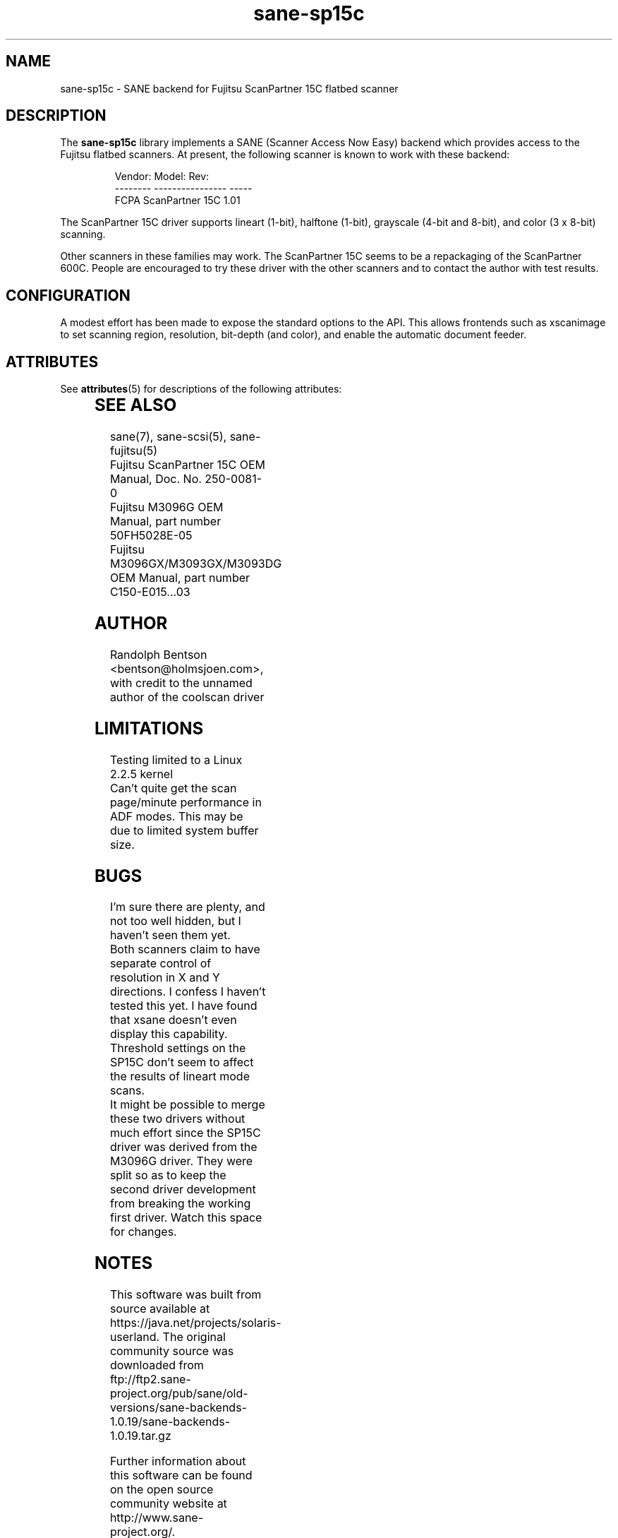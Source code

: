 '\" te
.TH sane-sp15c 5 "17 Apr 2002" "sane-backends 1.0.19" "SANE Scanner Access Now Easy"

.SH NAME
sane-sp15c \- SANE backend for Fujitsu ScanPartner 15C flatbed scanner

.SH DESCRIPTION
The
.B sane-sp15c
library implements a SANE (Scanner Access Now Easy) backend which
provides access to the Fujitsu flatbed scanners.
At present, the following
scanner is known to work with these backend:
.PP
.RS
.ft CR
.nf
Vendor:  Model:           Rev:
-------- ---------------- -----
FCPA     ScanPartner 15C  1.01
.fi
.ft R
.RE
.P

The ScanPartner 15C driver supports
lineart (1-bit), halftone (1-bit),
grayscale (4-bit and 8-bit),
and color (3 x 8-bit) scanning.

Other scanners in these families may work.
The ScanPartner 15C seems to be a repackaging
of the ScanPartner 600C.
People are encouraged to try these driver with the other scanners
and to contact the author with test results.

.SH CONFIGURATION
A modest effort has been made to expose the standard options to the API.
This allows frontends such as xscanimage to set scanning region,
resolution, bit-depth (and color), and enable the automatic document feeder.


.\" Oracle has added the ARC stability level to this manual page
.SH ATTRIBUTES
See
.BR attributes (5)
for descriptions of the following attributes:
.sp
.TS
box;
cbp-1 | cbp-1
l | l .
ATTRIBUTE TYPE	ATTRIBUTE VALUE 
=
Availability	image/scanner/xsane/sane-backends
=
Stability	Uncommitted
.TE 
.PP
.SH "SEE ALSO"
sane(7), sane-scsi(5), sane-fujitsu(5)
.br
Fujitsu ScanPartner 15C OEM Manual, Doc. No. 250-0081-0
.br
Fujitsu M3096G OEM Manual, part number 50FH5028E-05
.br
Fujitsu M3096GX/M3093GX/M3093DG OEM Manual, part number C150-E015...03

.SH AUTHOR
Randolph Bentson
<bentson@holmsjoen.com>,
with credit to the unnamed author of the coolscan driver

.SH LIMITATIONS
Testing limited to a Linux 2.2.5 kernel
.br
Can't quite get the scan page/minute performance in ADF modes.
This may be due to limited system buffer size.

.SH BUGS
I'm sure there are plenty, and not too well hidden,
but I haven't seen them yet.
.br
Both scanners claim to have separate control
of resolution in X and Y directions.
I confess I haven't tested this yet.
I have found that xsane doesn't even display this capability.
.br
Threshold settings on the SP15C don't seem to
affect the results of lineart mode scans.
.br
It might be possible to merge these two drivers without much effort
since the SP15C driver was derived from the M3096G driver.
They were split so as to keep the second driver development from breaking
the working first driver.
Watch this space for changes.


.SH NOTES

.\" Oracle has added source availability information to this manual page
This software was built from source available at https://java.net/projects/solaris-userland.  The original community source was downloaded from  ftp://ftp2.sane-project.org/pub/sane/old-versions/sane-backends-1.0.19/sane-backends-1.0.19.tar.gz

Further information about this software can be found on the open source community website at http://www.sane-project.org/.
